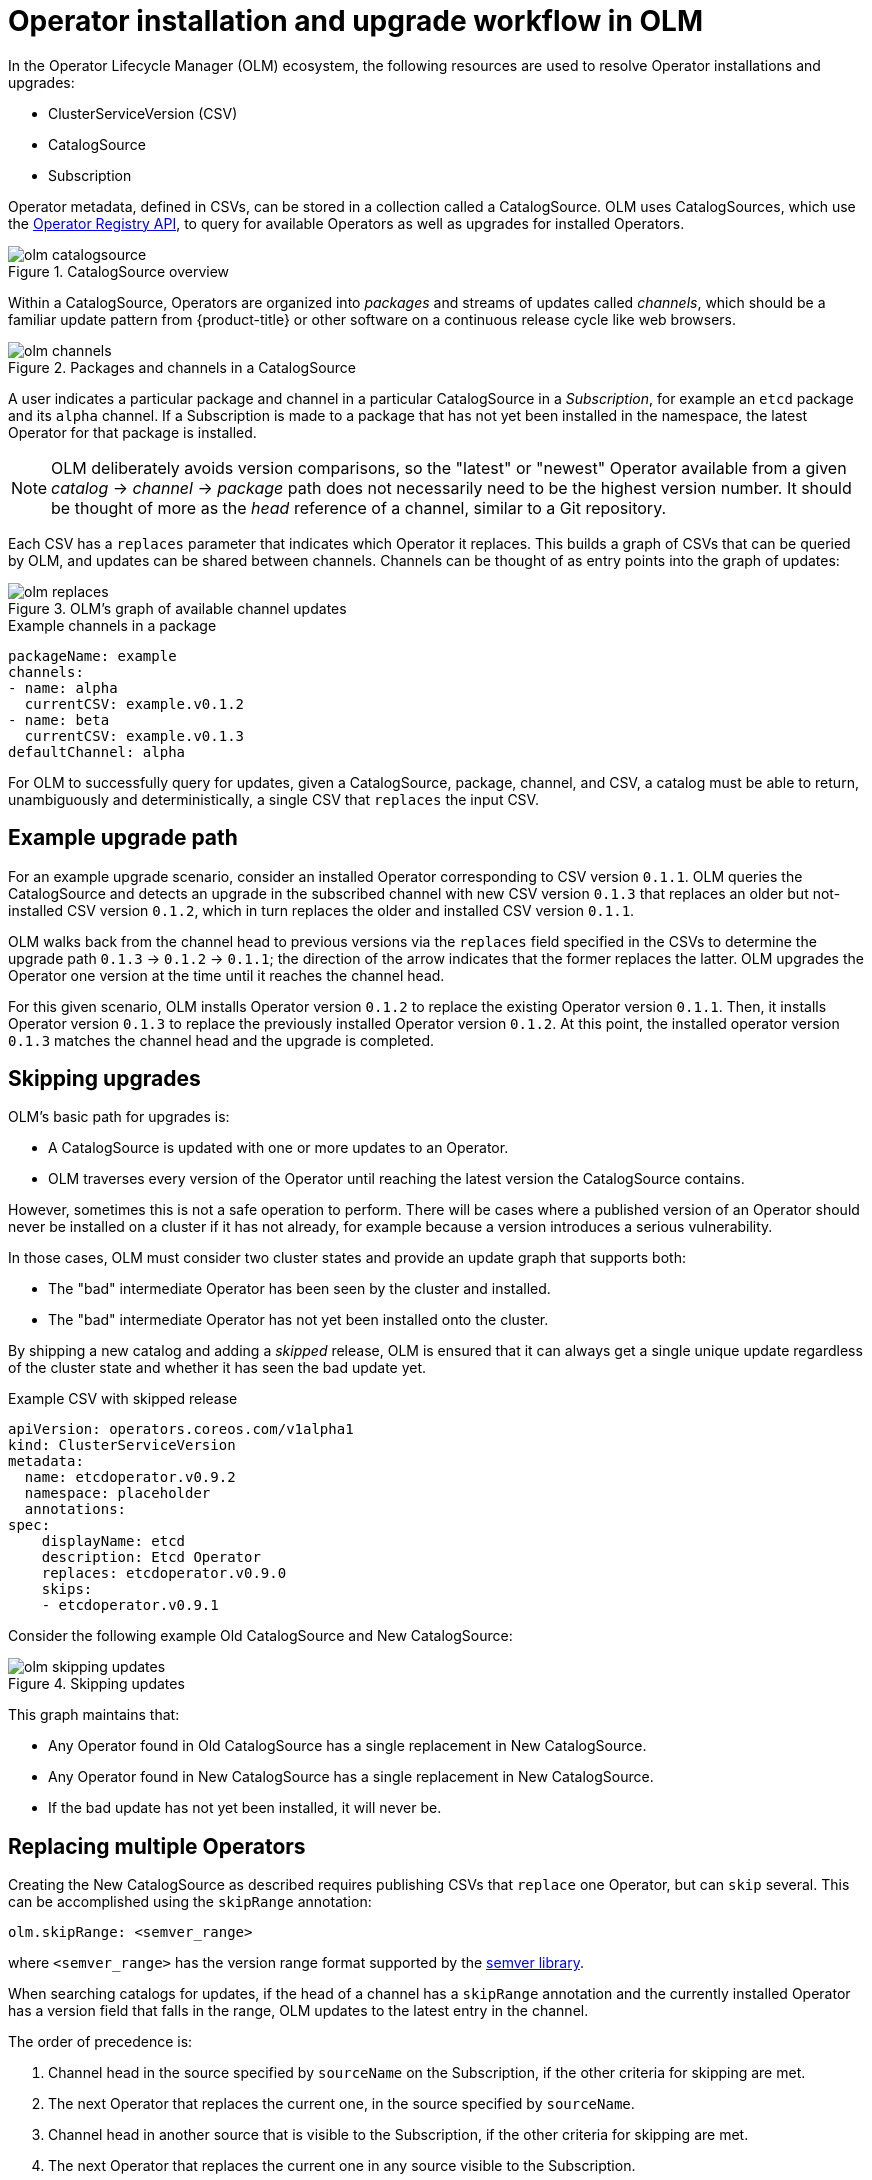 // Module included in the following assemblies:
//
// * operators/understanding_olm/olm-understanding-olm.adoc

[id="olm-upgrades_{context}"]
= Operator installation and upgrade workflow in OLM

In the Operator Lifecycle Manager (OLM) ecosystem, the following resources are
used to resolve Operator installations and upgrades:

* ClusterServiceVersion (CSV)
* CatalogSource
* Subscription

Operator metadata, defined in CSVs, can be stored in a collection called a
CatalogSource. OLM uses CatalogSources, which use the
link:https://github.com/operator-framework/operator-registry[Operator Registry API],
to query for available Operators as well as upgrades for installed Operators.

.CatalogSource overview
image::olm-catalogsource.png[]

Within a CatalogSource, Operators are organized into _packages_ and streams of
updates called _channels_, which should be a familiar update pattern from
{product-title} or other software on a continuous release cycle like web
browsers.

.Packages and channels in a CatalogSource
image::olm-channels.png[]

A user indicates a particular package and channel in a particular CatalogSource
in a _Subscription_, for example an `etcd` package and its `alpha` channel. If a
Subscription is made to a package that has not yet been installed in the
namespace, the latest Operator for that package is installed.

[NOTE]
====
OLM deliberately avoids version comparisons, so the "latest" or "newest"
Operator available from a given _catalog_ -> _channel_ -> _package_ path does not
necessarily need to be the highest version number. It should be thought of more
as the _head_ reference of a channel, similar to a Git repository.
====

Each CSV has a `replaces` parameter that indicates which Operator it replaces.
This builds a graph of CSVs that can be queried by OLM, and updates can be
shared between channels. Channels can be thought of as entry points into the
graph of updates:

.OLM's graph of available channel updates
image::olm-replaces.png[]

.Example channels in a package
[source,yaml]
----
packageName: example
channels:
- name: alpha
  currentCSV: example.v0.1.2
- name: beta
  currentCSV: example.v0.1.3
defaultChannel: alpha
----

For OLM to successfully query for updates, given a CatalogSource, package,
channel, and CSV, a catalog must be able to return, unambiguously and
deterministically, a single CSV that `replaces` the input CSV.

[id="olm-upgrades-example-upgrade-path_{context}"]
== Example upgrade path

For an example upgrade scenario, consider an installed Operator corresponding to
CSV version `0.1.1`. OLM queries the CatalogSource and detects an upgrade in the
subscribed channel with new CSV version `0.1.3` that replaces an older but
not-installed CSV version `0.1.2`, which in turn replaces the older and
installed CSV version `0.1.1`.

OLM walks back from the channel head to previous versions via the `replaces`
field specified in the CSVs to determine the upgrade path `0.1.3` -> `0.1.2` ->
`0.1.1`; the direction of the arrow indicates that the former replaces the
latter. OLM upgrades the Operator one version at the time until it reaches the
channel head.

For this given scenario, OLM installs Operator version `0.1.2` to replace the
existing Operator version `0.1.1`. Then, it installs Operator version `0.1.3` to
replace the previously installed Operator version `0.1.2`. At this point, the
installed operator version `0.1.3` matches the channel head and the upgrade is
completed.

[id="olm-upgrades-skipping_{context}"]
== Skipping upgrades

OLM's basic path for upgrades is:

* A CatalogSource is updated with one or more updates to an Operator.
* OLM traverses every version of the Operator until reaching the latest version the CatalogSource contains.

However, sometimes this is not a safe operation to perform. There will be cases
where a published version of an Operator should never be installed on a cluster
if it has not already, for example because a version introduces a serious
vulnerability.

In those cases, OLM must consider two cluster states and provide an update graph
that supports both:

* The "bad" intermediate Operator has been seen by the cluster and installed.
* The "bad" intermediate Operator has not yet been installed onto the cluster.

By shipping a new catalog and adding a _skipped_ release, OLM is ensured that it
can always get a single unique update regardless of the cluster state and
whether it has seen the bad update yet.

.Example CSV with skipped release
[source,yml]
----
apiVersion: operators.coreos.com/v1alpha1
kind: ClusterServiceVersion
metadata:
  name: etcdoperator.v0.9.2
  namespace: placeholder
  annotations:
spec:
    displayName: etcd
    description: Etcd Operator
    replaces: etcdoperator.v0.9.0
    skips:
    - etcdoperator.v0.9.1
----

Consider the following example Old CatalogSource and New CatalogSource:

.Skipping updates
image::olm-skipping-updates.png[]

This graph maintains that:

* Any Operator found in Old CatalogSource has a single replacement in New CatalogSource.
* Any Operator found in New CatalogSource has a single replacement in New CatalogSource.
* If the bad update has not yet been installed, it will never be.

[id="olm-upgrades-replacing-multiple_{context}"]
== Replacing multiple Operators

Creating the New CatalogSource as described requires publishing CSVs that `replace`
one Operator, but can `skip` several. This can be accomplished using the
`skipRange` annotation:

[source,yaml]
----
olm.skipRange: <semver_range>
----

where `<semver_range>` has the version range format supported by the
link:https://github.com/blang/semver#ranges[semver library].

When searching catalogs for updates, if the head of a channel has a `skipRange`
annotation and the currently installed Operator has a version field that falls
in the range, OLM updates to the latest entry in the channel.

The order of precedence is:

. Channel head in the source specified by `sourceName` on the Subscription, if the
other criteria for skipping are met.
. The next Operator that replaces the current one, in the source specified by `sourceName`.
. Channel head in another source that is visible to the Subscription, if the other
criteria for skipping are met.
. The next Operator that replaces the current one in any source visible to the
Subscription.

. Example CSV with `skipRange`
[source,yaml]
----
apiVersion: operators.coreos.com/v1alpha1
kind: ClusterServiceVersion
metadata:
    name: elasticsearch-operator.v4.1.2
    namespace: <namespace>
    annotations:
        olm.skipRange: '>=4.1.0 <4.1.2'
----

[id="olm-upgrades-z-stream_{context}"]
== Z-stream support

A _z-stream_, or patch release, must replace all previous z-stream releases for
the same minor version. OLM does not care about major, minor, or patch versions,
it just needs to build the correct graph in a catalog.

In other words, OLM must be able to take a graph as in Old CatalogSource and, similar
to before, generate a graph as in New CatalogSource:

.Replacing several Operators
image::olm-z-stream.png[]

This graph maintains that:

* Any Operator found in Old CatalogSource has a single replacement in New CatalogSource.
* Any Operator found in New CatalogSource has a single replacement in New CatalogSource.
* Any z-stream release in Old CatalogSource will update to the latest z-stream release in New CatalogSource.
* Unavailable releases can be considered "virtual" graph nodes; their content does
not need to exist, the registry just needs to respond as if the graph looks like
this.
